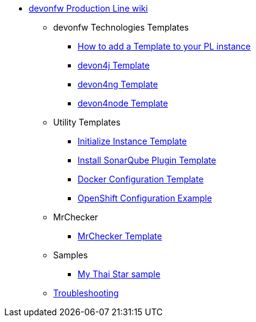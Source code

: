 * link:Home.asciidoc[devonfw Production Line wiki]
** devonfw Technologies Templates
*** link:how-to-add-a-template.asciidoc[How to add a Template to your PL instance]
*** link:devon4j-pl.asciidoc[devon4j Template]
*** link:devon4ng-pl.asciidoc[devon4ng Template]
*** link:devon4node-pl.asciidoc[devon4node Template]
** Utility Templates
*** link:inialize-instance.asciidoc[Initialize Instance Template]
*** link:install-sonar-plugin.asciidoc[Install SonarQube Plugin Template]
*** link:docker-configuration.asciidoc[Docker Configuration Template]
*** link:openshift-configuration.asciidoc[OpenShift Configuration Example]
** MrChecker
*** link:mrchecker.asciidoc[MrChecker Template]
** Samples
*** link:devon4j-mts.asciidoc[My Thai Star sample]
** link:troubleshooting.asciidoc[Troubleshooting]
